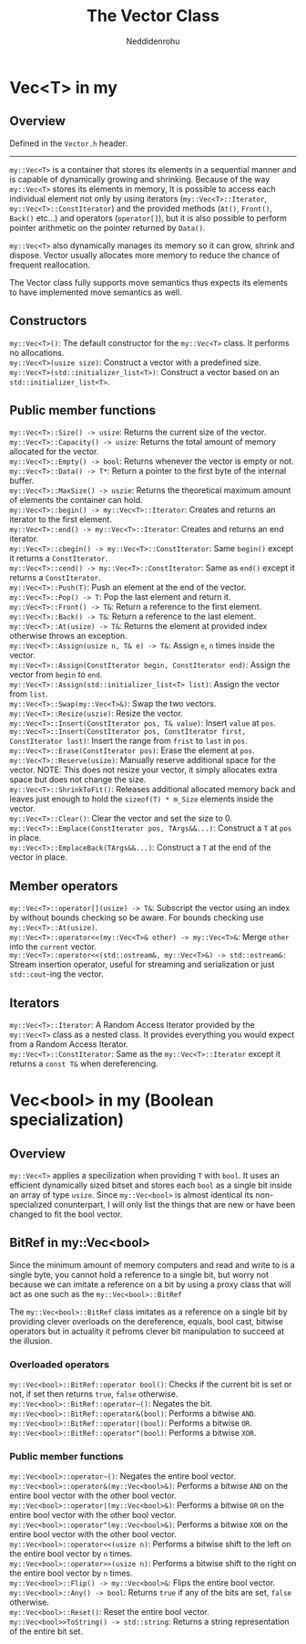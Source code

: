 #+title: The Vector Class
#+author: Neddidenrohu

* Vec<T> in my
** Overview
Defined in the =Vector.h= header.
-----
=my::Vec<T>= is a container that stores its elements in a sequential manner and is capable of dynamically
growing and shrinking.
Because of the way =my::Vec<T>= stores its elements in memory, It is possible to access each individual
element not only by using iterators (=my::Vec<T>::Iterator=, =my::Vec<T>::ConstIterator=) and the provided methods (=At()=, =Front()=, =Back()= etc...) and operators (=operator[]=), but it is also possible to perform pointer arithmetic on the pointer returned by =Data()=.

=my::Vec<T>= also dynamically manages its memory so it can grow, shrink and dispose. Vector usually allocates more memory to reduce the chance of frequent reallocation.

The Vector class fully supports move semantics thus expects its elements to have implemented move semantics as well.

** Constructors
=my::Vec<T>()=: The default constructor for the =my::Vec<T>= class. It performs no allocations.\\
=my::Vec<T>(usize size)=: Construct a vector with a predefined size.\\
=my::Vec<T>(std::initializer_list<T>)=: Construct a vector based on an =std::initializer_list<T>=.\\

** Public member functions
=my::Vec<T>::Size() -> usize=: Returns the current size of the vector.\\
=my::Vec<T>::Capacity() -> usize=: Returns the total amount of memory allocated for the vector.\\
=my::Vec<T>::Empty() -> bool=: Returns whenever the vector is empty or not.\\
=my::Vec<T>::Data() -> T*=: Return a pointer to the first byte of the internal buffer.\\
=my::Vec<T>::MaxSize() -> uszie=: Returns the theoretical maximum amount of elements the container can hold.\\
=my::Vec<T>::begin() -> my::Vec<T>::Iterator=: Creates and returns an iterator to the first element.\\
=my::Vec<T>::end() -> my::Vec<T>::Iterator=: Creates and returns an end iterator.\\
=my::Vec<T>::cbegin() -> my::Vec<T>::ConstIterator=: Same =begin()= except it returns a =ConstIterator=.\\
=my::Vec<T>::cend() -> my::Vec<T>::ConstIterator=: Same as =end()= except it returns a =ConstIterator=.\\
=my::Vec<T>::Push(T)=: Push an element at the end of the vector.\\
=my::Vec<T>::Pop() -> T=: Pop the last element and return it.\\
=my::Vec<T>::Front() -> T&=: Return a reference to the first element.\\
=my::Vec<T>::Back() -> T&=: Return a reference to the last element.\\
=my::Vec<T>::At(usize) -> T&=: Returns the element at provided index otherwise throws an exception.\\
=my::Vec<T>::Assign(usize n, T& e) -> T&=: Assign =e=, =n= times inside the vector.\\
=my::Vec<T>::Assign(ConstIterator begin, ConstIterator end)=: Assign the vector from =begin= to =end=.\\
=my::Vec<T>::Assign(std::initializer_list<T> list)=: Assign the vector from =list=.\\
=my::Vec<T>::Swap(my::Vec<T>&)=: Swap the two vectors.\\
=my::Vec<T>::Resize(uszie)=: Resize the vector.\\
=my::Vec<T>::Insert(ConstIterator pos, T& value)=: Insert =value= at =pos=.\\
=my::Vec<T>::Insert(ConstIterator pos, ConstIterator first, ConstIterator last)=: Insert the range from =frist= to =last= in =pos=.\\
=my::Vec<T>::Erase(ConstIterator pos)=: Erase the element at =pos=.\\
=my::Vec<T>::Reserve(usize)=: Manually reserve additional space for the vector. NOTE: This does not resize your vector, it simply allocates extra space but does not change the size.\\
=my::Vec<T>::ShrinkToFit()=: Releases additional allocated memory back and leaves just enough to hold the =sizeof(T) * m_Size= elements inside the vector.\\
=my::Vec<T>::Clear()=: Clear the vector and set the size to 0.\\
=my::Vec<T>::Emplace(ConstIterator pos, TArgs&&...)=: Construct a =T= at =pos= in place.\\
=my::Vec<T>::EmplaceBack(TArgs&&...)=: Construct a =T= at the end of the vector in place.\\

** Member operators
=my::Vec<T>::operator[](usize) -> T&=: Subscript the vector using an index by without bounds checking so be aware. For bounds checking use =my::Vec<T>::At(usize)=.\\
=my::Vec<T>::operator<<(my::Vec<T>& other) -> my::Vec<T>&=: Merge =other= into the =current= vector.\\
=my::Vec<T>::operator<<(std::ostream&, my::Vec<T>&) -> std::ostream&:= Stream insertion operator, useful for streaming and serialization or just =std::cout=-ing the vector.\\

** Iterators
=my::Vec<T>::Iterator=: A Random Access Iterator provided by the =my::Vec<T>= class as a nested class. It provides everything you would expect from a Random Access Iterator.\\
=my::Vec<T>::ConstIterator=: Same as the =my::Vec<T>::Iterator= except it returns a =const T&= when dereferencing.\\

* Vec<bool> in my (Boolean specialization)
** Overview
=my::Vec<T>= applies a specilization when providing =T= with =bool=.
It uses an efficient dynamically sized bitset and stores each =bool= as a single bit inside an array of
type =usize=.
Since =my::Vec<bool>= is almost identical its non-specialized conunterpart, I will only list the things that are new or have been changed to fit the bool vector.

** BitRef in my::Vec<bool>
Since the minimum amount of memory computers and read and write to is a single byte, you cannot hold a reference to a single bit, but worry not because we can imitate a reference on a bit by using a proxy class that will act as one such as the =my::Vec<bool>::BitRef=

The =my::Vec<bool>::BitRef= class imitates as a reference on a single bit by providing clever overloads on the dereference, equals, bool cast, bitwise operators but in actuality it pefroms clever bit manipulation to succeed at the illusion.

*** Overloaded operators
=my::Vec<bool>::BitRef::operator bool()=: Checks if the current bit is set or not, if set then returns =true=, =false= otherwise.\\
=my::Vec<bool>::BitRef::operator~()=: Negates the bit.\\
=my::Vec<bool>::BitRef::operator&(bool)=: Performs a bitwise =AND=.\\
=my::Vec<bool>::BitRef::operator|(bool)=: Performs a bitwise =OR=.\\
=my::Vec<bool>::BitRef::operator^(bool)=: Performs a bitwise =XOR=.\\

*** Public member functions
=my::Vec<bool>::operator~()=: Negates the entire bool vector.\\
=my::Vec<bool>::operator&(my::Vec<bool>&)=: Performs a bitwise =AND= on the entire bool vector with the other bool vector.\\
=my::Vec<bool>::operator|(my::Vec<bool>&)=: Performs a bitwise =OR= on the entire bool vector with the other bool vector.\\
=my::Vec<bool>::operator^(my::Vec<bool>&)=: Performs a bitwise =XOR= on the entire bool vector with the other bool vector.\\
=my::Vec<bool>::operator<<(usize n)=: Performs a bitwise shift to the left on the entire bool vector by =n= times.\\
=my::Vec<bool>::operator>>(usize n)=: Performs a bitwise shift to the right on the entire bool vector by =n= times.\\
=my::Vec<bool>::Flip() -> my::Vec<bool>&=: Flips the entire bool vector.\\
=my::Vec<bool>::Any() -> bool=: Returns =true= if any of the bits are set, =false= otherwise.\\
=my::Vec<bool>::Reset()=: Reset the entire bool vector.\\
=my::Vec<bool>>ToString() -> std::string=: Returns a string representation of the entire bit set.\\
